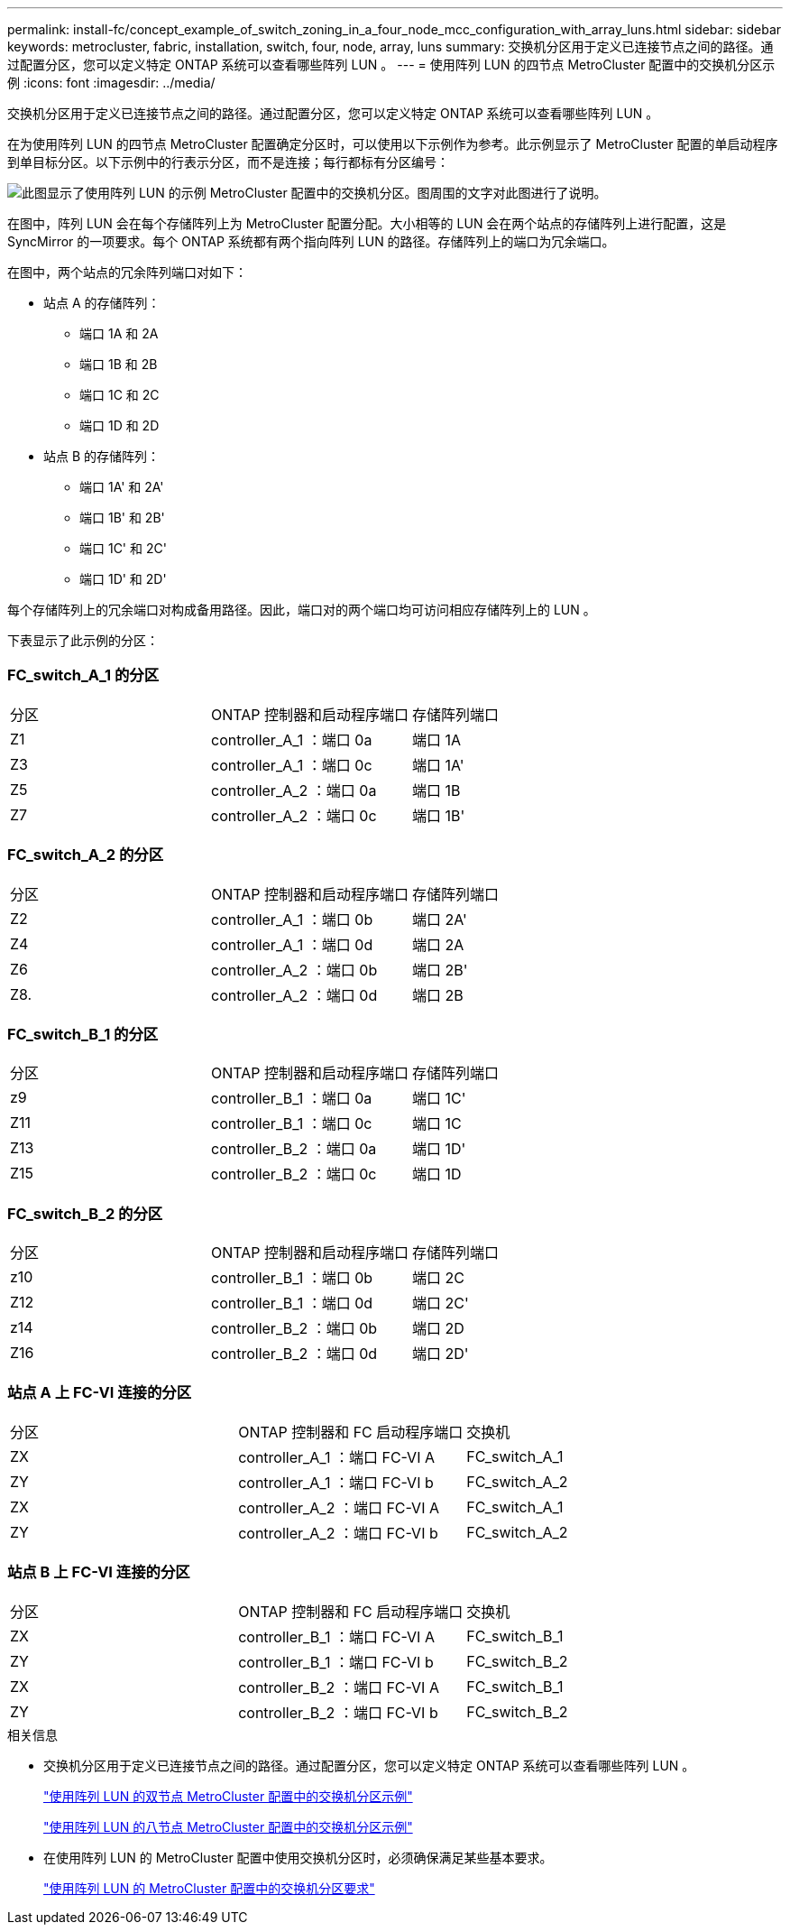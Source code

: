---
permalink: install-fc/concept_example_of_switch_zoning_in_a_four_node_mcc_configuration_with_array_luns.html 
sidebar: sidebar 
keywords: metrocluster, fabric, installation, switch, four, node, array, luns 
summary: 交换机分区用于定义已连接节点之间的路径。通过配置分区，您可以定义特定 ONTAP 系统可以查看哪些阵列 LUN 。 
---
= 使用阵列 LUN 的四节点 MetroCluster 配置中的交换机分区示例
:icons: font
:imagesdir: ../media/


[role="lead"]
交换机分区用于定义已连接节点之间的路径。通过配置分区，您可以定义特定 ONTAP 系统可以查看哪些阵列 LUN 。

在为使用阵列 LUN 的四节点 MetroCluster 配置确定分区时，可以使用以下示例作为参考。此示例显示了 MetroCluster 配置的单启动程序到单目标分区。以下示例中的行表示分区，而不是连接；每行都标有分区编号：

image::../media/v_series_metrocluster_zoning_example.gif[此图显示了使用阵列 LUN 的示例 MetroCluster 配置中的交换机分区。图周围的文字对此图进行了说明。]

在图中，阵列 LUN 会在每个存储阵列上为 MetroCluster 配置分配。大小相等的 LUN 会在两个站点的存储阵列上进行配置，这是 SyncMirror 的一项要求。每个 ONTAP 系统都有两个指向阵列 LUN 的路径。存储阵列上的端口为冗余端口。

在图中，两个站点的冗余阵列端口对如下：

* 站点 A 的存储阵列：
+
** 端口 1A 和 2A
** 端口 1B 和 2B
** 端口 1C 和 2C
** 端口 1D 和 2D


* 站点 B 的存储阵列：
+
** 端口 1A' 和 2A'
** 端口 1B' 和 2B'
** 端口 1C' 和 2C'
** 端口 1D' 和 2D'




每个存储阵列上的冗余端口对构成备用路径。因此，端口对的两个端口均可访问相应存储阵列上的 LUN 。

下表显示了此示例的分区：



=== FC_switch_A_1 的分区

|===


| 分区 | ONTAP 控制器和启动程序端口 | 存储阵列端口 


 a| 
Z1
 a| 
controller_A_1 ：端口 0a
 a| 
端口 1A



 a| 
Z3
 a| 
controller_A_1 ：端口 0c
 a| 
端口 1A'



 a| 
Z5
 a| 
controller_A_2 ：端口 0a
 a| 
端口 1B



 a| 
Z7
 a| 
controller_A_2 ：端口 0c
 a| 
端口 1B'

|===


=== FC_switch_A_2 的分区

|===


| 分区 | ONTAP 控制器和启动程序端口 | 存储阵列端口 


 a| 
Z2
 a| 
controller_A_1 ：端口 0b
 a| 
端口 2A'



 a| 
Z4
 a| 
controller_A_1 ：端口 0d
 a| 
端口 2A



 a| 
Z6
 a| 
controller_A_2 ：端口 0b
 a| 
端口 2B'



 a| 
Z8.
 a| 
controller_A_2 ：端口 0d
 a| 
端口 2B

|===


=== FC_switch_B_1 的分区

|===


| 分区 | ONTAP 控制器和启动程序端口 | 存储阵列端口 


 a| 
z9
 a| 
controller_B_1 ：端口 0a
 a| 
端口 1C'



 a| 
Z11
 a| 
controller_B_1 ：端口 0c
 a| 
端口 1C



 a| 
Z13
 a| 
controller_B_2 ：端口 0a
 a| 
端口 1D'



 a| 
Z15
 a| 
controller_B_2 ：端口 0c
 a| 
端口 1D

|===


=== FC_switch_B_2 的分区

|===


| 分区 | ONTAP 控制器和启动程序端口 | 存储阵列端口 


 a| 
z10
 a| 
controller_B_1 ：端口 0b
 a| 
端口 2C



 a| 
Z12
 a| 
controller_B_1 ：端口 0d
 a| 
端口 2C'



 a| 
z14
 a| 
controller_B_2 ：端口 0b
 a| 
端口 2D



 a| 
Z16
 a| 
controller_B_2 ：端口 0d
 a| 
端口 2D'

|===


=== 站点 A 上 FC-VI 连接的分区

|===


| 分区 | ONTAP 控制器和 FC 启动程序端口 | 交换机 


 a| 
ZX
 a| 
controller_A_1 ：端口 FC-VI A
 a| 
FC_switch_A_1



 a| 
ZY
 a| 
controller_A_1 ：端口 FC-VI b
 a| 
FC_switch_A_2



 a| 
ZX
 a| 
controller_A_2 ：端口 FC-VI A
 a| 
FC_switch_A_1



 a| 
ZY
 a| 
controller_A_2 ：端口 FC-VI b
 a| 
FC_switch_A_2

|===


=== 站点 B 上 FC-VI 连接的分区

|===


| 分区 | ONTAP 控制器和 FC 启动程序端口 | 交换机 


 a| 
ZX
 a| 
controller_B_1 ：端口 FC-VI A
 a| 
FC_switch_B_1



 a| 
ZY
 a| 
controller_B_1 ：端口 FC-VI b
 a| 
FC_switch_B_2



 a| 
ZX
 a| 
controller_B_2 ：端口 FC-VI A
 a| 
FC_switch_B_1



 a| 
ZY
 a| 
controller_B_2 ：端口 FC-VI b
 a| 
FC_switch_B_2

|===
.相关信息
* 交换机分区用于定义已连接节点之间的路径。通过配置分区，您可以定义特定 ONTAP 系统可以查看哪些阵列 LUN 。
+
link:concept_example_of_switch_zoning_in_a_two_node_mcc_configuration_with_array_luns.html["使用阵列 LUN 的双节点 MetroCluster 配置中的交换机分区示例"]

+
link:concept_example_of_switch_zoning_in_an_eight_node_mcc_configuration_with_array_luns.html["使用阵列 LUN 的八节点 MetroCluster 配置中的交换机分区示例"]

* 在使用阵列 LUN 的 MetroCluster 配置中使用交换机分区时，必须确保满足某些基本要求。
+
link:reference_requirements_for_switch_zoning_in_a_mcc_configuration_with_array_luns.html["使用阵列 LUN 的 MetroCluster 配置中的交换机分区要求"]


